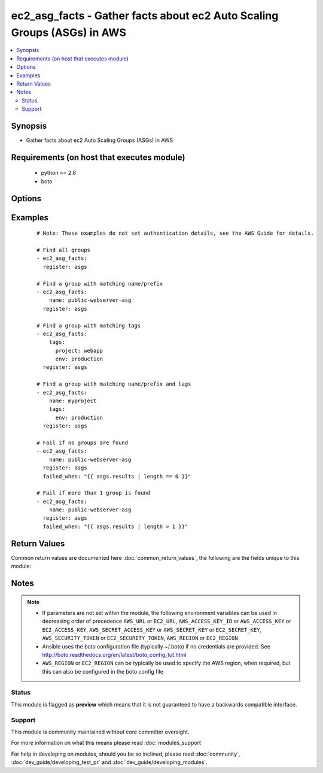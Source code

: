 .. _ec2_asg_facts:


ec2_asg_facts - Gather facts about ec2 Auto Scaling Groups (ASGs) in AWS
++++++++++++++++++++++++++++++++++++++++++++++++++++++++++++++++++++++++

.. versionadded:: 2.2


.. contents::
   :local:
   :depth: 2


Synopsis
--------

* Gather facts about ec2 Auto Scaling Groups (ASGs) in AWS


Requirements (on host that executes module)
-------------------------------------------

  * python >= 2.6
  * boto


Options
-------

.. raw:: html

    <table border=1 cellpadding=4>
    <tr>
    <th class="head">parameter</th>
    <th class="head">required</th>
    <th class="head">default</th>
    <th class="head">choices</th>
    <th class="head">comments</th>
    </tr>
                <tr><td>aws_access_key<br/><div style="font-size: small;"></div></td>
    <td>no</td>
    <td></td>
        <td></td>
        <td><div>AWS access key. If not set then the value of the AWS_ACCESS_KEY_ID, AWS_ACCESS_KEY or EC2_ACCESS_KEY environment variable is used.</div></br>
    <div style="font-size: small;">aliases: ec2_access_key, access_key<div>        </td></tr>
                <tr><td>aws_secret_key<br/><div style="font-size: small;"></div></td>
    <td>no</td>
    <td></td>
        <td></td>
        <td><div>AWS secret key. If not set then the value of the AWS_SECRET_ACCESS_KEY, AWS_SECRET_KEY, or EC2_SECRET_KEY environment variable is used.</div></br>
    <div style="font-size: small;">aliases: ec2_secret_key, secret_key<div>        </td></tr>
                <tr><td>ec2_url<br/><div style="font-size: small;"></div></td>
    <td>no</td>
    <td></td>
        <td></td>
        <td><div>Url to use to connect to EC2 or your Eucalyptus cloud (by default the module will use EC2 endpoints). Ignored for modules where region is required. Must be specified for all other modules if region is not used. If not set then the value of the EC2_URL environment variable, if any, is used.</div>        </td></tr>
                <tr><td>name<br/><div style="font-size: small;"></div></td>
    <td>no</td>
    <td></td>
        <td></td>
        <td><div>The prefix or name of the auto scaling group(s) you are searching for.</div><div>Note: This is a regular expression match with implicit '^' (beginning of string). Append '$' for a complete name match.</div>        </td></tr>
                <tr><td>profile<br/><div style="font-size: small;"> (added in 1.6)</div></td>
    <td>no</td>
    <td></td>
        <td></td>
        <td><div>Uses a boto profile. Only works with boto &gt;= 2.24.0.</div>        </td></tr>
                <tr><td>region<br/><div style="font-size: small;"></div></td>
    <td>no</td>
    <td></td>
        <td></td>
        <td><div>The AWS region to use. If not specified then the value of the AWS_REGION or EC2_REGION environment variable, if any, is used. See <a href='http://docs.aws.amazon.com/general/latest/gr/rande.html#ec2_region'>http://docs.aws.amazon.com/general/latest/gr/rande.html#ec2_region</a></div></br>
    <div style="font-size: small;">aliases: aws_region, ec2_region<div>        </td></tr>
                <tr><td>security_token<br/><div style="font-size: small;"> (added in 1.6)</div></td>
    <td>no</td>
    <td></td>
        <td></td>
        <td><div>AWS STS security token. If not set then the value of the AWS_SECURITY_TOKEN or EC2_SECURITY_TOKEN environment variable is used.</div></br>
    <div style="font-size: small;">aliases: access_token<div>        </td></tr>
                <tr><td>tags<br/><div style="font-size: small;"></div></td>
    <td>no</td>
    <td></td>
        <td></td>
        <td><div>A dictionary/hash of tags in the format { tag1_name: 'tag1_value', tag2_name: 'tag2_value' } to match against the auto scaling group(s) you are searching for.</div>        </td></tr>
                <tr><td>validate_certs<br/><div style="font-size: small;"> (added in 1.5)</div></td>
    <td>no</td>
    <td>yes</td>
        <td><ul><li>yes</li><li>no</li></ul></td>
        <td><div>When set to "no", SSL certificates will not be validated for boto versions &gt;= 2.6.0.</div>        </td></tr>
        </table>
    </br>



Examples
--------

 ::

    # Note: These examples do not set authentication details, see the AWS Guide for details.
    
    # Find all groups
    - ec2_asg_facts:
      register: asgs
    
    # Find a group with matching name/prefix
    - ec2_asg_facts:
        name: public-webserver-asg
      register: asgs
    
    # Find a group with matching tags
    - ec2_asg_facts:
        tags:
          project: webapp
          env: production
      register: asgs
    
    # Find a group with matching name/prefix and tags
    - ec2_asg_facts:
        name: myproject
        tags:
          env: production
      register: asgs
    
    # Fail if no groups are found
    - ec2_asg_facts:
        name: public-webserver-asg
      register: asgs
      failed_when: "{{ asgs.results | length == 0 }}"
    
    # Fail if more than 1 group is found
    - ec2_asg_facts:
        name: public-webserver-asg
      register: asgs
      failed_when: "{{ asgs.results | length > 1 }}"

Return Values
-------------

Common return values are documented here :doc:`common_return_values`, the following are the fields unique to this module:

.. raw:: html

    <table border=1 cellpadding=4>
    <tr>
    <th class="head">name</th>
    <th class="head">description</th>
    <th class="head">returned</th>
    <th class="head">type</th>
    <th class="head">sample</th>
    </tr>

        <tr>
        <td> status </td>
        <td> The current state of the group when DeleteAutoScalingGroup is in progress. </td>
        <td align=center> success </td>
        <td align=center> str </td>
        <td align=center> None </td>
    </tr>
            <tr>
        <td> default_cooldown </td>
        <td> The default cooldown time in seconds. </td>
        <td align=center> success </td>
        <td align=center> int </td>
        <td align=center> 300 </td>
    </tr>
            <tr>
        <td> tags </td>
        <td> List of tags for the ASG, and whether or not each tag propagates to instances at launch. </td>
        <td align=center> success </td>
        <td align=center> list </td>
        <td align=center> [{'propagate_at_launch': 'true', 'key': 'Name', 'value': 'public-webapp-production-1', 'resource_type': 'auto-scaling-group', 'resource_id': 'public-webapp-production-1'}, {'propagate_at_launch': 'true', 'key': 'env', 'value': 'production', 'resource_type': 'auto-scaling-group', 'resource_id': 'public-webapp-production-1'}] </td>
    </tr>
            <tr>
        <td> load_balancer_names </td>
        <td> List of load balancers names attached to the ASG. </td>
        <td align=center> success </td>
        <td align=center> list </td>
        <td align=center> ['elb-webapp-prod'] </td>
    </tr>
            <tr>
        <td> min_size </td>
        <td> Minimum size of group </td>
        <td align=center> success </td>
        <td align=center> int </td>
        <td align=center> 1 </td>
    </tr>
            <tr>
        <td> instances </td>
        <td> List of EC2 instances and their status as it relates to the ASG. </td>
        <td align=center> success </td>
        <td align=center> list </td>
        <td align=center> [{'instance_id': 'i-es22ad25', 'lifecycle_state': 'InService', 'health_status': 'Healthy', 'protected_from_scale_in': 'false', 'availability_zone': 'us-west-2a', 'launch_configuration_name': 'public-webapp-production-1'}] </td>
    </tr>
            <tr>
        <td> health_check_period </td>
        <td> Length of time in seconds after a new EC2 instance comes into service that Auto Scaling starts checking its health. </td>
        <td align=center> success </td>
        <td align=center> int </td>
        <td align=center> 30 </td>
    </tr>
            <tr>
        <td> created_time </td>
        <td> The date and time this ASG was created, in ISO 8601 format. </td>
        <td align=center> success </td>
        <td align=center> string </td>
        <td align=center> 2015-11-25T00:05:36.309Z </td>
    </tr>
            <tr>
        <td> max_size </td>
        <td> Maximum size of group </td>
        <td align=center> success </td>
        <td align=center> int </td>
        <td align=center> 3 </td>
    </tr>
            <tr>
        <td> availability_zones </td>
        <td> List of Availability Zones that are enabled for this ASG. </td>
        <td align=center> success </td>
        <td align=center> list </td>
        <td align=center> ['us-west-2a', 'us-west-2b', 'us-west-2a'] </td>
    </tr>
            <tr>
        <td> launch_configuration_name </td>
        <td> Name of launch configuration associated with the ASG. </td>
        <td align=center> success </td>
        <td align=center> str </td>
        <td align=center> public-webapp-production-1 </td>
    </tr>
            <tr>
        <td> auto_scaling_group_arn </td>
        <td> The Amazon Resource Name of the ASG </td>
        <td align=center> success </td>
        <td align=center> string </td>
        <td align=center> arn:aws:autoscaling:us-west-2:1234567890:autoScalingGroup:10787c52-0bcb-427d-82ba-c8e4b008ed2e:autoScalingGroupName/public-webapp-production-1 </td>
    </tr>
            <tr>
        <td> new_instances_protected_from_scale_in </td>
        <td> Whether or not new instances a protected from automatic scaling in. </td>
        <td align=center> success </td>
        <td align=center> boolean </td>
        <td align=center> false </td>
    </tr>
            <tr>
        <td> termination_policies </td>
        <td> A list of termination policies for the group. </td>
        <td align=center> success </td>
        <td align=center> str </td>
        <td align=center> ['Default'] </td>
    </tr>
            <tr>
        <td> desired_capacity </td>
        <td> The number of EC2 instances that should be running in this group. </td>
        <td align=center> success </td>
        <td align=center> int </td>
        <td align=center> 3 </td>
    </tr>
            <tr>
        <td> health_check_type </td>
        <td> The service you want the health status from, one of "EC2" or "ELB". </td>
        <td align=center> success </td>
        <td align=center> str </td>
        <td align=center> ELB </td>
    </tr>
            <tr>
        <td> auto_scaling_group_name </td>
        <td> Name of autoscaling group </td>
        <td align=center> success </td>
        <td align=center> str </td>
        <td align=center> public-webapp-production-1 </td>
    </tr>
            <tr>
        <td> placement_group </td>
        <td> Placement group into which instances are launched, if any. </td>
        <td align=center> success </td>
        <td align=center> str </td>
        <td align=center> None </td>
    </tr>
        
    </table>
    </br></br>

Notes
-----

.. note::
    - If parameters are not set within the module, the following environment variables can be used in decreasing order of precedence ``AWS_URL`` or ``EC2_URL``, ``AWS_ACCESS_KEY_ID`` or ``AWS_ACCESS_KEY`` or ``EC2_ACCESS_KEY``, ``AWS_SECRET_ACCESS_KEY`` or ``AWS_SECRET_KEY`` or ``EC2_SECRET_KEY``, ``AWS_SECURITY_TOKEN`` or ``EC2_SECURITY_TOKEN``, ``AWS_REGION`` or ``EC2_REGION``
    - Ansible uses the boto configuration file (typically ~/.boto) if no credentials are provided. See http://boto.readthedocs.org/en/latest/boto_config_tut.html
    - ``AWS_REGION`` or ``EC2_REGION`` can be typically be used to specify the AWS region, when required, but this can also be configured in the boto config file



Status
~~~~~~

This module is flagged as **preview** which means that it is not guaranteed to have a backwards compatible interface.


Support
~~~~~~~

This module is community maintained without core committer oversight.

For more information on what this means please read :doc:`modules_support`


For help in developing on modules, should you be so inclined, please read :doc:`community`, :doc:`dev_guide/developing_test_pr` and :doc:`dev_guide/developing_modules`.
